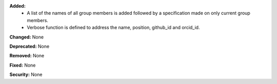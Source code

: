 **Added:**
    * A list of the names of all group members is added followed by a specification made on only current group members.
    * Verbose function is defined to address the name, position, github_id and orcid_id.

**Changed:** None

**Deprecated:** None

**Removed:** None

**Fixed:** None

**Security:** None
